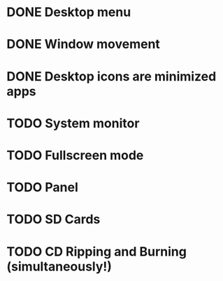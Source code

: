 * DONE Desktop menu
* DONE Window movement
* DONE Desktop icons are minimized apps
* TODO System monitor
* TODO Fullscreen mode
* TODO Panel 
* TODO SD Cards
* TODO CD Ripping and Burning (simultaneously!)

